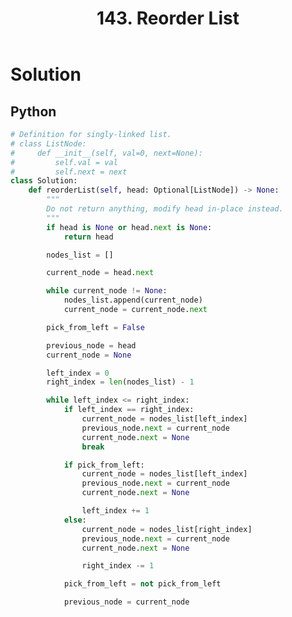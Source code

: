 :PROPERTIES:
:ID:       8b026d83-ef9e-4a18-ad4a-bd263b8863b3
:ROAM_REFS: https://leetcode.com/problems/reorder-list/description/
:END:
#+title: 143. Reorder List

* Solution
** Python
#+BEGIN_SRC python
# Definition for singly-linked list.
# class ListNode:
#     def __init__(self, val=0, next=None):
#         self.val = val
#         self.next = next
class Solution:
    def reorderList(self, head: Optional[ListNode]) -> None:
        """
        Do not return anything, modify head in-place instead.
        """
        if head is None or head.next is None:
            return head

        nodes_list = []

        current_node = head.next

        while current_node != None:
            nodes_list.append(current_node)
            current_node = current_node.next

        pick_from_left = False

        previous_node = head
        current_node = None

        left_index = 0
        right_index = len(nodes_list) - 1

        while left_index <= right_index:
            if left_index == right_index:
                current_node = nodes_list[left_index]
                previous_node.next = current_node
                current_node.next = None
                break

            if pick_from_left:
                current_node = nodes_list[left_index]
                previous_node.next = current_node
                current_node.next = None

                left_index += 1
            else:
                current_node = nodes_list[right_index]
                previous_node.next = current_node
                current_node.next = None

                right_index -= 1

            pick_from_left = not pick_from_left

            previous_node = current_node
#+END_SRC
